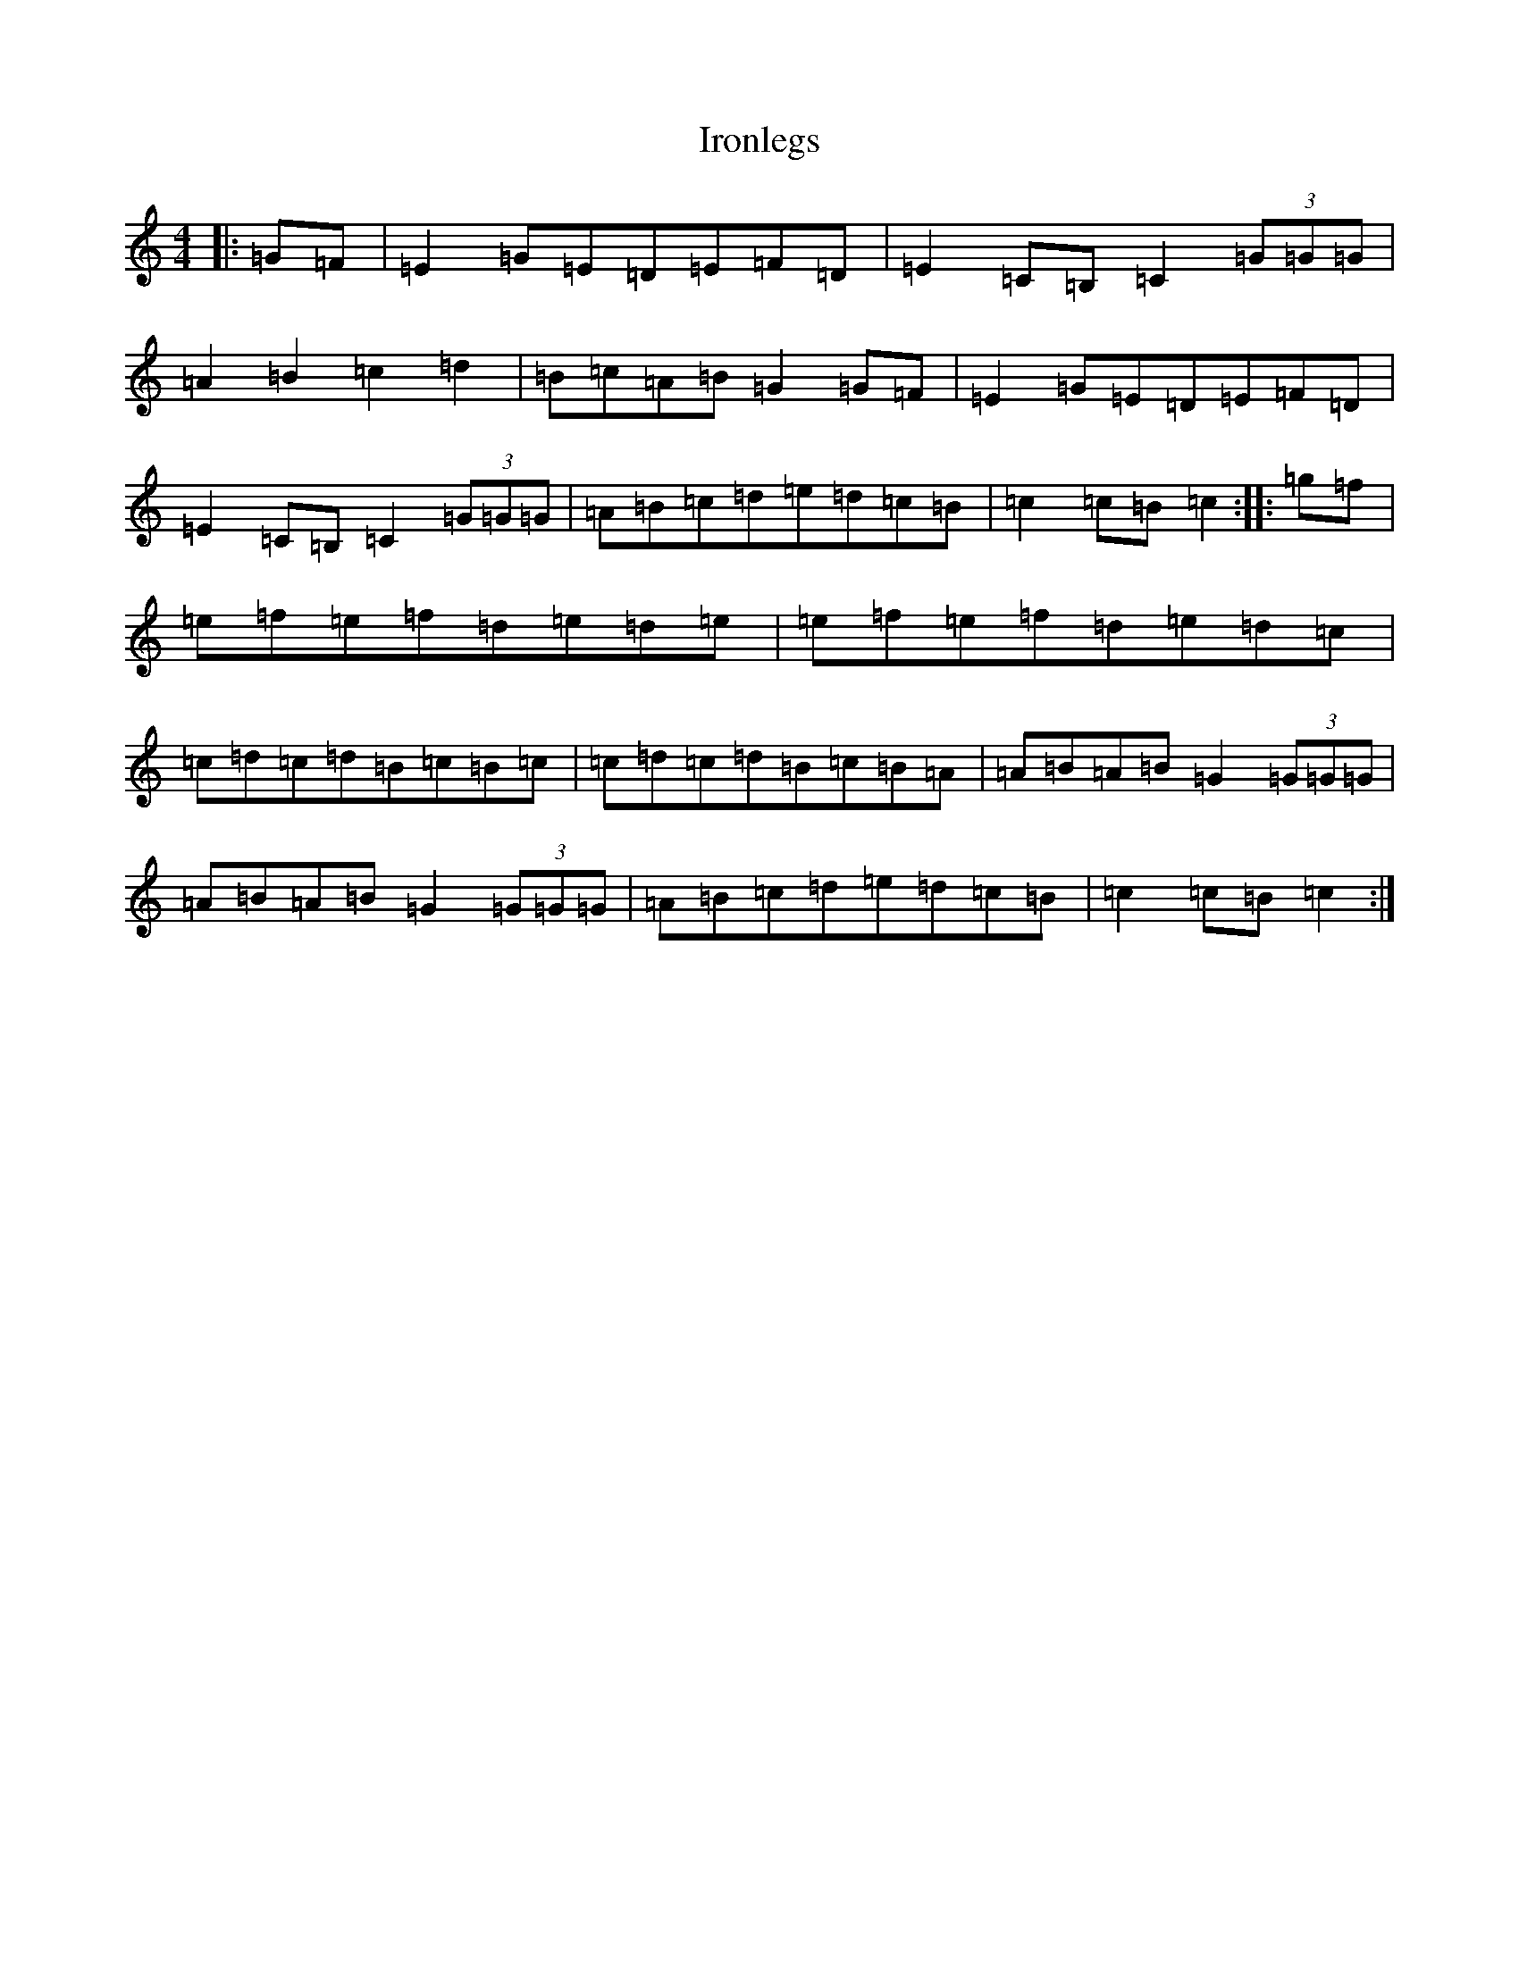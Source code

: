 X: 9995
T: Ironlegs
S: https://thesession.org/tunes/4693#setting4693
R: hornpipe
M:4/4
L:1/8
K: C Major
|:=G=F|=E2=G=E=D=E=F=D|=E2=C=B,=C2(3=G=G=G|=A2=B2=c2=d2|=B=c=A=B=G2=G=F|=E2=G=E=D=E=F=D|=E2=C=B,=C2(3=G=G=G|=A=B=c=d=e=d=c=B|=c2=c=B=c2:||:=g=f|=e=f=e=f=d=e=d=e|=e=f=e=f=d=e=d=c|=c=d=c=d=B=c=B=c|=c=d=c=d=B=c=B=A|=A=B=A=B=G2(3=G=G=G|=A=B=A=B=G2(3=G=G=G|=A=B=c=d=e=d=c=B|=c2=c=B=c2:|